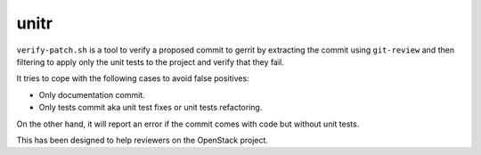 unitr
=====

``verify-patch.sh`` is a tool to verify a proposed commit to gerrit by
extracting the commit using ``git-review`` and then filtering to apply
only the unit tests to the project and verify that they fail.

It tries to cope with the following cases to avoid false positives:

* Only documentation commit.
* Only tests commit aka unit test fixes or unit tests refactoring.

On the other hand, it will report an error if the commit comes with
code but without unit tests.

This has been designed to help reviewers on the OpenStack project.
